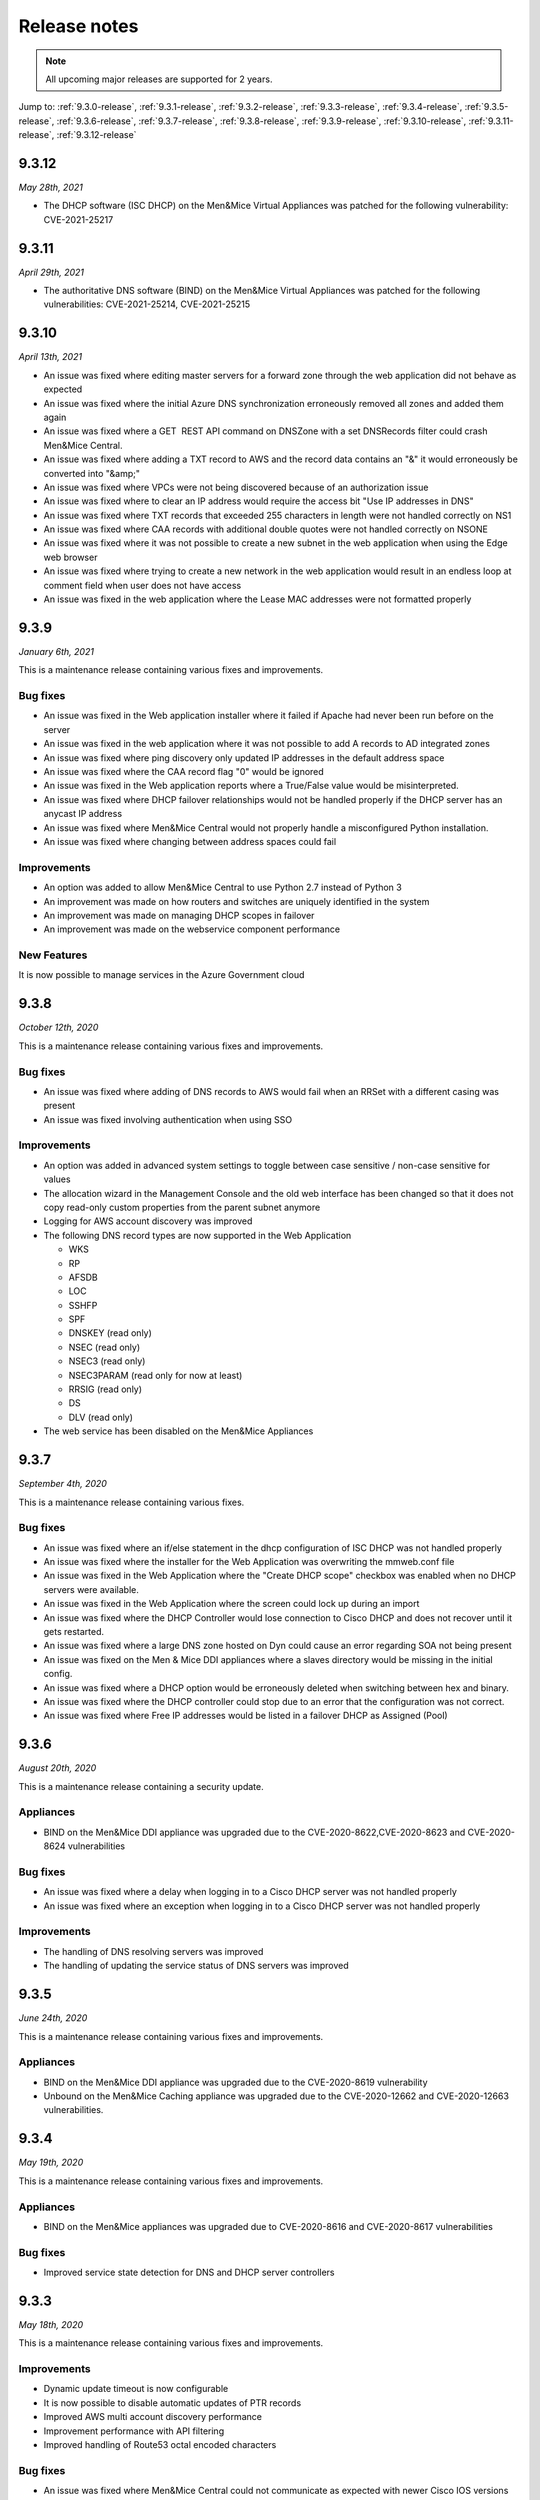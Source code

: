 .. _release-notes:

Release notes
=============

.. note::
  All upcoming major releases are supported for 2 years.

Jump to: :ref:`9.3.0-release`, :ref:`9.3.1-release`, :ref:`9.3.2-release`, :ref:`9.3.3-release`, :ref:`9.3.4-release`, :ref:`9.3.5-release`, :ref:`9.3.6-release`, :ref:`9.3.7-release`, :ref:`9.3.8-release`, :ref:`9.3.9-release`, :ref:`9.3.10-release`, :ref:`9.3.11-release`, :ref:`9.3.12-release`

.. _9.3.12-release:

9.3.12
------

*May 28th, 2021*

* The DHCP software (ISC DHCP) on the Men&Mice Virtual Appliances was patched for the following vulnerability: CVE-2021-25217

.. _9.3.11-release:

9.3.11
------

*April 29th, 2021*

* The authoritative DNS software (BIND) on the Men&Mice Virtual Appliances was patched for the following vulnerabilities: CVE-2021-25214, CVE-2021-25215

.. _9.3.10-release:

9.3.10
------

*April 13th, 2021*

* An issue was fixed where editing master servers for a forward zone through the web application did not behave as expected

* An issue was fixed where the initial Azure DNS synchronization erroneously removed all zones and added them again

* An issue was fixed where a GET  REST API command on DNSZone with a set DNSRecords filter could crash Men&Mice Central.

* An issue was fixed where adding a TXT record to AWS and the record data contains an "&" it would erroneously be converted into "&amp;"

* An issue was fixed where VPCs were not being discovered because of an authorization issue

* An issue was fixed where to clear an IP address would require the access bit "Use IP addresses in DNS"

* An issue was fixed where TXT records that exceeded 255 characters in length were not handled correctly on NS1

* An issue was fixed where CAA records with additional double quotes were not handled correctly on NSONE

* An issue was fixed where it was not possible to create a new subnet in the web application when using the Edge web browser

* An issue was fixed where trying to create a new network in the web application would result in an endless loop at comment field when user does not have access

* An issue was fixed in the web application where the Lease MAC addresses were not formatted properly

.. _9.3.9-release:

9.3.9
-----

*January 6th, 2021*

This is a maintenance release containing various fixes and improvements.

Bug fixes
^^^^^^^^^

* An issue was fixed in the Web application installer where it failed if Apache had never been run before on the server

* An issue was fixed in the web application where it was not possible to add A records to AD integrated zones

* An issue was fixed where ping discovery only updated IP addresses in the default address space

* An issue was fixed where the CAA record flag "0" would be ignored

* An issue was fixed in the Web application reports where a True/False value would be misinterpreted.

* An issue was fixed where DHCP failover relationships would not be handled properly if the DHCP server has an anycast IP address

* An issue was fixed where Men&Mice Central would not properly handle a misconfigured Python installation.

* An issue was fixed where changing between address spaces could fail

Improvements
^^^^^^^^^^^^

* An option was added to allow Men&Mice Central to use Python 2.7 instead of Python 3

* An improvement was made on how routers and switches are uniquely identified in the system

* An improvement was made on managing DHCP scopes in failover

* An improvement was made on the webservice component performance

New Features
^^^^^^^^^^^^

It is now possible to manage services in the Azure Government cloud

.. _9.3.8-release:

9.3.8
-----

*October 12th, 2020*

This is a maintenance release containing various fixes and improvements.

Bug fixes
^^^^^^^^^

* An issue was fixed where adding of DNS records to AWS would fail when an RRSet with a different casing was present

* An issue was fixed involving authentication when using SSO

Improvements
^^^^^^^^^^^^

* An option was added in advanced system settings to toggle between case sensitive / non-case sensitive for values

* The allocation wizard in the Management Console and the old web interface has been changed so that it does not copy read-only custom properties from the parent subnet anymore

* Logging for AWS account discovery was improved

* The following DNS record types are now supported in the Web Application

  - WKS

  - RP

  - AFSDB

  - LOC

  - SSHFP

  - SPF

  - DNSKEY (read only)

  - NSEC (read only)

  - NSEC3 (read only)

  - NSEC3PARAM (read only for now at least)

  - RRSIG (read only)

  - DS

  - DLV (read only)

* The web service has been disabled on the Men&Mice Appliances

.. _9.3.7-release:

9.3.7
-----

*September 4th, 2020*

This is a maintenance release containing various fixes.

Bug fixes
^^^^^^^^^

* An issue was fixed where an if/else statement in the dhcp configuration of ISC DHCP was not handled properly

* An issue was fixed where the installer for the Web Application was overwriting the mmweb.conf file

* An issue was fixed in the Web Application where the "Create DHCP scope" checkbox was enabled when no DHCP servers were available.

* An issue was fixed in the Web Application where the screen could lock up during an import

* An issue was fixed where the DHCP Controller would lose connection to Cisco DHCP and does not recover until it gets restarted.

* An issue was fixed where a large DNS zone hosted on Dyn could cause an error regarding SOA not being present

* An issue was fixed on the Men & Mice DDI appliances where a slaves directory would be missing in the initial config.

* An issue was fixed where a DHCP option would be erroneously deleted when switching between hex and binary.

* An issue was fixed where the DHCP controller could stop due to an error that the configuration was not correct.

* An issue was fixed where Free IP addresses would be listed in a failover DHCP as Assigned (Pool)

.. _9.3.6-release:

9.3.6
-----

*August 20th, 2020*

This is a maintenance release containing a security update.

Appliances
^^^^^^^^^^

* BIND on the Men&Mice DDI appliance was upgraded due to the CVE-2020-8622,CVE-2020-8623 and CVE-2020-8624 vulnerabilities

Bug fixes
^^^^^^^^^

* An issue was fixed where a delay when logging in to a Cisco DHCP server was not handled properly

* An issue was fixed where an exception when logging in to a Cisco DHCP server was not handled properly

Improvements
^^^^^^^^^^^^

* The handling of DNS resolving servers was improved

* The handling of updating the service status of DNS servers was improved

.. _9.3.5-release:

9.3.5
-----

*June 24th, 2020*

This is a maintenance release containing various fixes and improvements.

Appliances
^^^^^^^^^^

* BIND on the Men&Mice DDI appliance was upgraded due to the CVE-2020-8619 vulnerability

* Unbound on the Men&Mice Caching appliance was upgraded due to the CVE-2020-12662 and CVE-2020-12663 vulnerabilities.

.. _9.3.4-release:

9.3.4
-----

*May 19th, 2020*

This is a maintenance release containing various fixes and improvements.

Appliances
^^^^^^^^^^

* BIND on the Men&Mice appliances was upgraded due to CVE-2020-8616 and CVE-2020-8617 vulnerabilities

Bug fixes
^^^^^^^^^

* Improved service state detection for DNS and DHCP server controllers

.. _9.3.3-release:

9.3.3
-----

*May 18th, 2020*

This is a maintenance release containing various fixes and improvements.

Improvements
^^^^^^^^^^^^

* Dynamic update timeout is now configurable

* It is now possible to disable automatic updates of PTR records

* Improved AWS multi account discovery performance

* Improvement performance with API filtering

* Improved handling of Route53 octal encoded characters

Bug fixes
^^^^^^^^^

* An issue was fixed where Men&Mice Central could not communicate as expected with newer Cisco IOS versions

* An issue was fixed where race conditions in network discovery could cause the Men&Mice Central service to go down

* An issue was fixed where an attempt was made to synchronize recently removed DNS servers, causing the sync to abort for all servers

* An issue was fixed where thread information was not being logged to the debug log

* An issue was fixed with adding a scope in the Web Application to a Cisco IOS DHCP server

* An issue was fixed where the IP address last seen column in the Web Application was not updated after an IP address was pinged

.. _9.3.2-release:

9.3.2
-----

*February 21st, 2020*

This is a maintenance release containing various fixes and improvements.

Bug fixes
^^^^^^^^^

* An issue was fixed in the web application where the "Create" button above the lists was disabled if nothing was selected.

* An issue was fixed where it was not possible to create a DNS entry on an AD integrated DNS zone.

* An issue was fixed where Men&Mice Central could crash in certain circumstances.

* An issue was fixed where re-adding a DHCP pool would return an error indicating an already existing pool.

* An issue was fixed in the web application where it was not possible to create a DHCP reservation.

* An issue was fixed where utilization and number of free addresses were not shown initially for DHCP scopes that were synced externally.

* An issue was fixed in the web application where the Import task would not handle importing from a CSV file.

* An issue was fixed where the REST API call for GetAvailableAddressBlocks for an IPv6 address range would not work as expected.

* An issue was fixed in the web application where importing IP address ranges could fail with an error "Unknown element: iscontainer".

* An issue was fixed where a race condition could lead to a DHCP scope on a MS DHCP having two address pools.

* An issue was fixed in the web application where the report preview window could get into an always busy state.

* An issue was fixed in the web application where the column configuration drop down for the Networks / DNS list would not be entirely visible when the screen height was not high enough.

* An issue was fixed where the xDNS creation wizard could end up in an abnormal state.

* An issue was fixed in the web application where editing SOA for multiple DNS zones would not be handled properly.

Improvements
^^^^^^^^^^^^

* Various UI/UX improvements in the web application.

* Various performance and stability enhancements.

.. _9.3.1-release:

9.3.0
-----

*January 24th, 2020*

This is a maintenance release containing various fixes and improvements.

Bug fixes
^^^^^^^^^

* An issue was fixed in the web application where DNS zones hosted on the Akamai Fast DNS cloud provider were not properly handled.

* An issue was fixed where Men&Mice Central could crash due to mishandling of DNSSEC related records.

.. _9.3.0-release:

9.3.0
-----

*January 16th, 2020*

This version will be supported for 2 years or until January 16th, 2022.

End-of-Life Announcements
^^^^^^^^^^^^^^^^^^^^^^^^^

.. important::
  As of version 9.3.0 of the Web Application, Internet Explorer is not supported. In the case of trying to log in to the Web Applications using IE, the user will be redirected to the older version of the Web Interface. For more details, see :ref:`ie-eol`.

.. important::
  Support for Solaris in the Men&Mice Suite will be deprecated in version 10.0 of the Men&Mice Suite.

.. important::
  Version 8.3 of the Men&Mice Suite is no longer supported as of January 11th 2020.

.. important::
  On January 14, 2020, Microsoft ended its support for Windows server 2008 and 2008 R2 and therefore support for those server types will be deprecated in future versions of the Men&Mice Suite.

New Features and Improvements
^^^^^^^^^^^^^^^^^^^^^^^^^^^^^

Web Application
"""""""""""""""

* Support was added to manage DHCP scope options.

* Master server lists for slave zones can be managed.

* It is now possible to view non MAC address client identifiers as ASCII.

* It is now possible to type an IP address into the quick filter for Networks and instantly get the range/scope that contains that IP address.

* The usability of the quick filter was improved.

* TTL shorthand notation is now supported when working with TTL for DNS records.

* DHCP scopes can now be enabled and disabled.

* Support was added for importing DNS hosts along with IPAM data.

* Dynamic DNS zones are now indicated in the list view of DNS zones.

* It is now possible to migrate DNS zones between DNS servers and services.

* Session management and login were improved.

* Improvements were done on viewing the Web Application on mobile screens.

* User can now get various details for an IP address when creating and editing A records in a DNS zone.

* User can now more easily find the next free IP address when creating A records in a DNS zone.

* The usability when working with CNAME records in the Web Application has been improved.

* An administrator can now specify a fixed server name to be used in the login window for the Web Application.

* It is now possible to switch between address spaces in the Web Application.

* The Web Application is now automatically updated with other components of the Men&Mice Suite.

* Management of NAPTR records has been improved.

* It is now possible to add/remove items (DNS zones, networks) to pre-defined folders in the system.

* The inspector on the right hand side in the Web Application is now resizeable and more usable.

* Discovery schedule can now be set for networks as well as enabling/disabling discovery for a particular network.

* IP address ranges can now be converted to containers or DHCP scopes.

* DHCP scopes can now be converted to IP address ranges.

* Containers can now be converted to IP address ranges.

* Typeahead functionality has been added when creating DNS hosts for an IP address.

* Folders in the filtering sidebar are now presented as a collapsable tree.

* Information on which DHCP server is authoritative for a DHCP scope is now shown in the respective list along with the type of the DHCP scope.

* The import task for IP address ranges has been expanded to handle an import of devices and interfaces.

* The list of DNS zones now shows by default the master zones defined in the system.

* When deleting a DNS zone, it is now possible to select which zone instance is to be deleted.

* It is now possible to create a report on IP addresses and get IP addresses and the respective custom field as a result.

* In reporting, the report properties and management of scavenging was merged for better usability.

* In reporting, a separate page now exists for displaying all reports that belong to a particular report definition.

* DHCP pool information is now shown in the DHCP scope list.

* Performance of showing DNS zones or networks in the list was improved.

* Non-responding or disabled servers are not shown in the server list when adding DNS zones.

* Various accessibility improvements were done in order to be conforming to the Web Content Accessibility Guidelines 2.1.

* The active filter in the filtering sidebar is now a part of the URL in order to better maintain the filter when the page is refreshed.

* Improvements were done on displaying errors in case of login errors.

* It is now possible to specify a script that is run after a scheduled report run.

* A widget was added for specific fields to quickly switch between ASCII and HEX representation of the data in the field.

General improvements
^^^^^^^^^^^^^^^^^^^^

* An issue was fixed where the state of services were not consistent between the UI and the API.

* Various improvements were done for the High Availability feature of the Men&Mice Suite.

* Rate-limiting for the NS1 cloud service is supported.

* Support for AD authentication from Linux has been added.

* The support for python 3 in the Linux installer for the Men&Mice Suite has been improved.

* Message severity is now being indicated in the logs for Men&Mice Central.

* The functionality when promoting a slave zone to a master zone has been improved.

* The functionality when migrating a DNS zone between DNS servers has been improved.

* Full support was added for Akamai's Fast DNS.

* Support was added for MS-SQL when running Men&Mice Central on Linux.

* The DHCP scope contents are now synchronized when opening the DHCP scope to ensure most accurate data being shown.

* Various security related enhancements.

* Various performance improving enhancements.

* Various improvements on High Availability.

* It is now possible to specify if empty resource groups in Azure are hidden or not under DNS views.

Bug Fixes
^^^^^^^^^

* An error was fixed where disabled zones would not be handled properly after an upgrade.

* An error was fixed where Men&Mice Central could crash in a specific case where user was sorting by DNS views in the Web Application.

* An error was fixed where the object type was being shown in the history for the Web Application instead of the type of the event being shown.

* An issue was fixed in the Web Application where reloading the list would lose the current selection in the list.

* An issue was fixed in the Web Application where an error stating "IP range not found" would be wrongly returned when deleting an IP range.

* An issue was fixed in the Web Application where creating a reservation would not prompt for a save comment.

* An issue was fixed where an extra zero was being shown for the "Lease expires" column in the UI's.

* An issue was fixed in the Web Application where creating a network would not properly handle IPv6 addresses.

* An issue was fixed where a deadlock could occur when splitting IP address ranges.

* An issue was fixed in the Web Application where creating a range would not refresh the list afterwards.

* An issue was fixed in the Web Application where form buttons were reversed in the wizards.

* An issue was fixed where the Management Console would not show inherited DHCP options in the case of both failover DHCP scopes being selected.

* An issue was fixed in the Web Application where the IP address report was not working as expected.

* An issue was fixed in the Web Application where under specific circumstances, a UNIQUE KEY CONSTRAINT error would be returned when opening an IP address.

* An issue was fixed in the Web Application where deleting a DNS zone would not properly handle DNS views.

* An issue was fixed in the Web Application where pool information in the create new network wizard would get reset to default.

* An issue was fixed in the Web Application where in the case of creating a reservation in a failover DHCP scope, only one reservation would be created.

* An issue was fixed in the Web Application where the quick command dialog would not close after an action was executed.

* An issue was fixed in the Web Application where it was not possible to create a PTR record that contained multiple labels.

* An issue was fixed in the Web Application where the default view name would not be rendered correctly.

* An issue was fixed in the Web Application where pressing enter on a selected row in the list could result in an error.

* An issue was fixed in the Web Application where validation errors for custom properties were not being shown when creating a DHCP scope.

* An issue was fixed in the Web Application where the access was not being properly handled for data in the inspector.

* An issue was fixed in the Web Application where entering an invalid user name when creating a new report would wrongly result in a validation error.

* An issue was fixed in the Web Application where creating a DNS zone would not reveal the DNS zone after creating if required.

* An issue was fixed in the Web Application where creating a report based on SOA DNS records would not work as expected.

* An issue was fixed in the Web Application where some discovery data was not being sent from Men&Mice Central which resulted in invisible columns containing discovery information.

* An issue was fixed in the Web Application where deleting a report result could lead to a toaster being shown referring to the report as "undefined".

* An issue was fixed in the Web Application where the number of items in the favorite filter was incorrect.

* An issue was fixed in the Web Application where usage of the quick filter would reset the configuration of visible columns in the list.

* An issue was fixed in the Web Application where deleting a report and then deleting another report afterwards would result in a message indicating you are deleting two reports.

* An issue was fixed in the Web Application where opening a DHCP scope and using the quick filter would render the Web Application unusable.

* An issue was fixed in the Web Application where creating a report based on access would require an additional backslash when working with AD users.

* An issue was fixed in the Web Application where an IPv6 address would not be displayed in the quick command results if the IPv6 address was contained in the root range.

* An issue was fixed in the Web Application where an IPv6 address could not be revealed as expected.

* An issue was fixed in the Web Application where creating a DNS record would not respect the default TTL value, but always show 1D for the TTL value.

* An issue was fixed where the DHCP pool utilization could in specific circumstances be higher than 100%.

* An issue was fixed where a limit on the NS1 cloud service prevented a successful sync of DNS records between NS1 and Men&Mice Suite.

* An issue was fixed where the proxy functionality for AWS cloud services was not working as expected when adding a new AWS cloud service.

* An issue was fixed where the Men&Mice Central service could crash under the circumstances where the SQLite database was locked.

* An issue was fixed in the support for ISC DHCP where in some cases specific keywords for leases would not be recognized.

* An issue was fixed where the performance of ping in the system would not be as expected.

* An issue was fixed where SNMP monitoring on the Men&Mice Appliances was not working as expected after an upgrade.

* An issue was fixed where a check for duplicate DNS record names was wrongly case sensitive.

* An issue was fixed where an error was wrongly being displayed when creating reservations inside DHCP pools on the ISC DHCP server.

* An issue was fixed where deleting an NAPTR record could in some cases fail.

* An issue was fixed where the GetIPAMRecords API command for an array of IPs would not return DHCP related data.

* An issue was fixed where adding a DNS zone to an xDNS group could fail and would not be handled properly.

* An issue was fixed where migrating a DNS zone would not properly handle a hidden master.

* An issue was fixed where an external promotion of a DNS zone from slave to master was not being detected in the Men&Mice Suite.

* An issue was fixed where the Generic DNS controller did not properly manage DNSServerSubtype.

* An issue was fixed where disabled DNS zones were not being managed properly after changing the name of the DNS server.

* An issue was fixed where creating an xDNS group could result in an error which stated "Object reference provided is not a valid zone reference".

* An issue was fixed where adding a DNS zone to an xDNS group could result in an exception.

* An issue was fixed where synchronizing cloud data could result in an error caused by missing parameters.

* An issue was fixed where it was not possible to re-sync DNS zones in an xDNS group when they were reported out of sync.

* An issue was fixed where leases in the state Free or Backup on the ISC DHCP server were being displayed as Leased or Inactive.

* An issue was fixed where migrating master DNS zones would not correctly update the slave DNS servers.

* An issue was fixed where migrating DNS zones to Akamai's Fast DNS could result in an exception, preventing the migration.

* An issue was fixed where migrating a DNS zone from a cloud provider could result in an error being shown indicating that the DNS zone was not found.

* An issue was fixed where Men&Mice Central could crash in certain circumstances when processing errors from a cloud provider.

* An issue was fixed where changing the name of a DHCP scope could result in an error stating that the DHCP server was not found.

* An issue was fixed where newly created IP address ranges did not have the usage calculated correctly for previous claimed IP addresses.

* An issue was fixed where it was possible to add a DNS record which had the same data as an existing dynamic DNS record.

* An issue was fixed where changes made to a failover partner DHCP scope were not synchronized properly.

* An issue was fixed where adding a slave server for a master zone did not work as expected.

* An issue was fixed where DNS controller did not properly handle a BIND configuration which included "use-v4-udp-ports" / "use-v6-udp-ports" statements.

* An issue was fixed where the installer for the DNS controller did not properly handle a BIND configuration which included "use-v4-udp-ports" / "use-v6-udp-ports" statements.

* An issue was fixed where Men&Mice Central could crash due to incorrect error handling when updating DNS zones.

* An issue was fixed where creating a DHCP scope in the Management Console could result in error when selecting AD site in the wizard.

* An issue was fixed where the installer for the Web Application erroneously removed the preferences.cfg file during an upgrade.

* An issue was fixed where one user could delete a DNS record, while another user edited the same record without a clear error message.

* An issue was fixed where updating a DNS zone could result in concurrency issues.

* An issue was fixed where the GetDNSZoneOptions API command did not return the masters IP address list for Forward DNS zones for Windows DNS servers.

* An issue was fixed where reloading a DNS zone in a view using rndc could fail due to mishandled casings of the view name.

* An issue was fixed where an exception was thrown when deleting/modifying A records on claimed addresses.

* An issue was fixed where non MAC address clientIdentifiers would be formatted as MAC addresses in the Management Console.

* An issue was fixed where empty custom properties were not being handled properly.

* An issue was fixed where duplicate cloud accounts along with duplicate data would be added under certain circumstances.

* An issue was fixed where it was not possible to open DHCP scopes which resulted in a "DNS Server not found" error message.

Appliances
^^^^^^^^^^

* BIND on the Men&Mice appliances was upgraded due to the CVE-2019-6477 vulnerability.

* BIND on the Men&Mice appliances was upgraded due to the CVE-2019-6471 vulnerability.

* BIND on the Men&Mice appliances was upgraded due to the CVE-2018-5743 vulnerability.

* ISC DHCP on the Men&Mice appliances was upgraded to 4.4.1.
